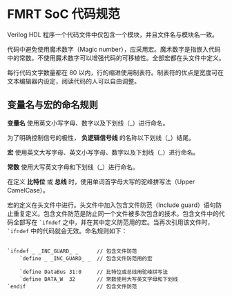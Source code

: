 * FMRT SoC 代码规范

Verilog HDL 程序一个代码文件中仅包含一个模块，并且文件名与模块名一致。

代码中避免使用魔术数字（Magic number），应采用宏。魔术数字是指嵌入代码中的常数。不使用魔术数字可以增强代码的可移植性。全部宏都在头文件中定义。

每行代码文字数量都在 80 以内，行的缩进使用制表符。制表符的优点是宽度可在文本编辑器内设定，阅读代码的人可以自由调整。

** 变量名与宏的命名规则

*变量名* 使用英文小写字母、数字以及下划线（_）进行命名。

为了明确控制信号的极性， *负逻辑信号线* 的名称以下划线（_）结尾。

*宏* 使用英文大写字母、英文小写字母、数字以及下划线（_）进行命名。

*常数* 使用大写英文字母和下划线（_）进行命名。

在定义 *比特位* 或 *总线* 时，使用单词首字母大写的驼峰拼写法（Upper CamelCase）。

宏的定义在头文件中进行。头文件中加入包含文件防范（Include guard）语句防止重复定义。包含文件防范是防止同一个文件被多次包含的技术。包含文件中的代码全部写在 ~`ifndef~ 之中，并在其中定义防范用的宏。当再次引用该文件时， ~`ifndef~ 中的代码就会无效。命名规则如下：

#+BEGIN_SRC 

`ifndef _ _INC_GUARD_ _      // 包含文件防范
    `define _ _INC_GUARD_ _  // 包含文件防范用的宏

    `define DataBus 31:0     // 比特位或总线用驼峰拼写法
    `define DATA_W  32       // 常数使用大写英文字母和下划线
`endif                       // 包含文件防范

#+END_SRC

